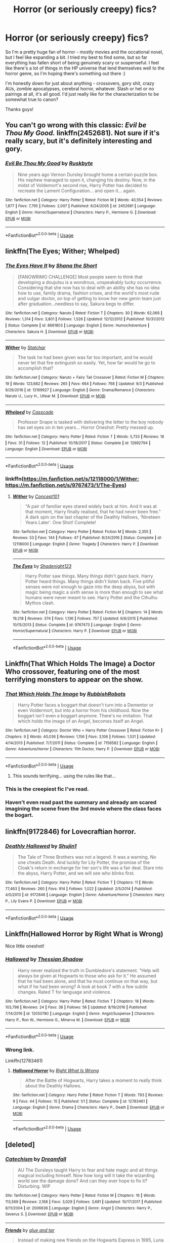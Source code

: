 #+TITLE: Horror (or seriously creepy) fics?

* Horror (or seriously creepy) fics?
:PROPERTIES:
:Author: Mo0nFishy
:Score: 8
:DateUnix: 1536553773.0
:DateShort: 2018-Sep-10
:FlairText: Request
:END:
So I'm a pretty huge fan of horror - mostly movies and the occational novel, but I feel like expanding a bit. I tried my best to find some, but so far everything has fallen short of being genuinely scary or suspenseful. I feel like there's a lot of things in the HP universe that lend themselves well to the horror genre, so I'm hoping there's something out there :)

I'm honestly down for just about anything - crossovers, gory shit, crazy AUs, zombie apocalypses, cerebral horror, whatever. Slash or het or no pairings at all, it's all good. I'd just really like for the characterization to be somewhat true to canon?

Thanks guys!


** You can't go wrong with this classic: /Evil be Thou My Good./ linkffn(2452681). Not sure if it's really scary, but it's definitely interesting and gory.
:PROPERTIES:
:Score: 10
:DateUnix: 1536555595.0
:DateShort: 2018-Sep-10
:END:

*** [[https://www.fanfiction.net/s/2452681/1/][*/Evil Be Thou My Good/*]] by [[https://www.fanfiction.net/u/226550/Ruskbyte][/Ruskbyte/]]

#+begin_quote
  Nine years ago Vernon Dursley brought home a certain puzzle box. His nephew managed to open it, changing his destiny. Now, in the midst of Voldemort's second rise, Harry Potter has decided to recreate the Lament Configuration... and open it... again.
#+end_quote

^{/Site/:} ^{fanfiction.net} ^{*|*} ^{/Category/:} ^{Harry} ^{Potter} ^{*|*} ^{/Rated/:} ^{Fiction} ^{M} ^{*|*} ^{/Words/:} ^{40,554} ^{*|*} ^{/Reviews/:} ^{1,877} ^{*|*} ^{/Favs/:} ^{7,795} ^{*|*} ^{/Follows/:} ^{2,007} ^{*|*} ^{/Published/:} ^{6/24/2005} ^{*|*} ^{/id/:} ^{2452681} ^{*|*} ^{/Language/:} ^{English} ^{*|*} ^{/Genre/:} ^{Horror/Supernatural} ^{*|*} ^{/Characters/:} ^{Harry} ^{P.,} ^{Hermione} ^{G.} ^{*|*} ^{/Download/:} ^{[[http://www.ff2ebook.com/old/ffn-bot/index.php?id=2452681&source=ff&filetype=epub][EPUB]]} ^{or} ^{[[http://www.ff2ebook.com/old/ffn-bot/index.php?id=2452681&source=ff&filetype=mobi][MOBI]]}

--------------

*FanfictionBot*^{2.0.0-beta} | [[https://github.com/tusing/reddit-ffn-bot/wiki/Usage][Usage]]
:PROPERTIES:
:Author: FanfictionBot
:Score: 2
:DateUnix: 1536555610.0
:DateShort: 2018-Sep-10
:END:


** linkffn(The Eyes; Wither; Whelped)
:PROPERTIES:
:Author: natus92
:Score: 4
:DateUnix: 1536554806.0
:DateShort: 2018-Sep-10
:END:

*** [[https://www.fanfiction.net/s/8661803/1/][*/The Eyes Have It/*]] by [[https://www.fanfiction.net/u/678852/Shana-the-Short][/Shana the Short/]]

#+begin_quote
  [FANOWRIMO CHALLENGE] Most people seem to think that developing a doujutsu is a wondrous, unspeakably lucky occurrence. Considering that she now has to deal with an ability she has no idea how to use, family drama, fashion crises, and the world's most rude and vulgar doctor, on top of getting to know her new genin team just after graduation...needless to say, Sakura begs to differ.
#+end_quote

^{/Site/:} ^{fanfiction.net} ^{*|*} ^{/Category/:} ^{Naruto} ^{*|*} ^{/Rated/:} ^{Fiction} ^{T} ^{*|*} ^{/Chapters/:} ^{30} ^{*|*} ^{/Words/:} ^{62,069} ^{*|*} ^{/Reviews/:} ^{1,314} ^{*|*} ^{/Favs/:} ^{3,801} ^{*|*} ^{/Follows/:} ^{1,526} ^{*|*} ^{/Updated/:} ^{12/12/2012} ^{*|*} ^{/Published/:} ^{10/31/2012} ^{*|*} ^{/Status/:} ^{Complete} ^{*|*} ^{/id/:} ^{8661803} ^{*|*} ^{/Language/:} ^{English} ^{*|*} ^{/Genre/:} ^{Humor/Adventure} ^{*|*} ^{/Characters/:} ^{Sakura} ^{H.} ^{*|*} ^{/Download/:} ^{[[http://www.ff2ebook.com/old/ffn-bot/index.php?id=8661803&source=ff&filetype=epub][EPUB]]} ^{or} ^{[[http://www.ff2ebook.com/old/ffn-bot/index.php?id=8661803&source=ff&filetype=mobi][MOBI]]}

--------------

[[https://www.fanfiction.net/s/12169927/1/][*/Wither/*]] by [[https://www.fanfiction.net/u/5201978/Statchar][/Statchar/]]

#+begin_quote
  The task he had been given was far too important, and he would never let that fire extinguish so easily. Yet, how far would he go to accomplish that?
#+end_quote

^{/Site/:} ^{fanfiction.net} ^{*|*} ^{/Category/:} ^{Naruto} ^{+} ^{Fairy} ^{Tail} ^{Crossover} ^{*|*} ^{/Rated/:} ^{Fiction} ^{M} ^{*|*} ^{/Chapters/:} ^{19} ^{*|*} ^{/Words/:} ^{123,682} ^{*|*} ^{/Reviews/:} ^{265} ^{*|*} ^{/Favs/:} ^{664} ^{*|*} ^{/Follows/:} ^{768} ^{*|*} ^{/Updated/:} ^{9/3} ^{*|*} ^{/Published/:} ^{9/29/2016} ^{*|*} ^{/id/:} ^{12169927} ^{*|*} ^{/Language/:} ^{English} ^{*|*} ^{/Genre/:} ^{Drama/Romance} ^{*|*} ^{/Characters/:} ^{Naruto} ^{U.,} ^{Lucy} ^{H.,} ^{Ultear} ^{M.} ^{*|*} ^{/Download/:} ^{[[http://www.ff2ebook.com/old/ffn-bot/index.php?id=12169927&source=ff&filetype=epub][EPUB]]} ^{or} ^{[[http://www.ff2ebook.com/old/ffn-bot/index.php?id=12169927&source=ff&filetype=mobi][MOBI]]}

--------------

[[https://www.fanfiction.net/s/12692794/1/][*/Whelped/*]] by [[https://www.fanfiction.net/u/7949415/Casscade][/Casscade/]]

#+begin_quote
  Professor Snape is tasked with delivering the letter to the boy nobody has set eyes on in ten years... Horror Oneshot: Pretty messed up.
#+end_quote

^{/Site/:} ^{fanfiction.net} ^{*|*} ^{/Category/:} ^{Harry} ^{Potter} ^{*|*} ^{/Rated/:} ^{Fiction} ^{T} ^{*|*} ^{/Words/:} ^{5,733} ^{*|*} ^{/Reviews/:} ^{18} ^{*|*} ^{/Favs/:} ^{31} ^{*|*} ^{/Follows/:} ^{12} ^{*|*} ^{/Published/:} ^{10/18/2017} ^{*|*} ^{/Status/:} ^{Complete} ^{*|*} ^{/id/:} ^{12692794} ^{*|*} ^{/Language/:} ^{English} ^{*|*} ^{/Download/:} ^{[[http://www.ff2ebook.com/old/ffn-bot/index.php?id=12692794&source=ff&filetype=epub][EPUB]]} ^{or} ^{[[http://www.ff2ebook.com/old/ffn-bot/index.php?id=12692794&source=ff&filetype=mobi][MOBI]]}

--------------

*FanfictionBot*^{2.0.0-beta} | [[https://github.com/tusing/reddit-ffn-bot/wiki/Usage][Usage]]
:PROPERTIES:
:Author: FanfictionBot
:Score: 2
:DateUnix: 1536554843.0
:DateShort: 2018-Sep-10
:END:


*** linkffn([[https://m.fanfiction.net/s/12118000/1/Wither]]; [[https://m.fanfiction.net/s/9767473/1/The-Eyes]])
:PROPERTIES:
:Author: natus92
:Score: 1
:DateUnix: 1536557646.0
:DateShort: 2018-Sep-10
:END:

**** [[https://www.fanfiction.net/s/12118000/1/][*/Wither/*]] by [[https://www.fanfiction.net/u/7268383/Concept101][/Concept101/]]

#+begin_quote
  "A pair of familiar eyes stared widely back at him. And it was at that moment, Harry finally realised, that he had never been free." A dark spin on the last chapter of the Deathly Hallows, 'Nineteen Years Later'. One Shot! Complete!
#+end_quote

^{/Site/:} ^{fanfiction.net} ^{*|*} ^{/Category/:} ^{Harry} ^{Potter} ^{*|*} ^{/Rated/:} ^{Fiction} ^{M} ^{*|*} ^{/Words/:} ^{2,355} ^{*|*} ^{/Reviews/:} ^{53} ^{*|*} ^{/Favs/:} ^{144} ^{*|*} ^{/Follows/:} ^{47} ^{*|*} ^{/Published/:} ^{8/24/2016} ^{*|*} ^{/Status/:} ^{Complete} ^{*|*} ^{/id/:} ^{12118000} ^{*|*} ^{/Language/:} ^{English} ^{*|*} ^{/Genre/:} ^{Tragedy} ^{*|*} ^{/Characters/:} ^{Harry} ^{P.} ^{*|*} ^{/Download/:} ^{[[http://www.ff2ebook.com/old/ffn-bot/index.php?id=12118000&source=ff&filetype=epub][EPUB]]} ^{or} ^{[[http://www.ff2ebook.com/old/ffn-bot/index.php?id=12118000&source=ff&filetype=mobi][MOBI]]}

--------------

[[https://www.fanfiction.net/s/9767473/1/][*/The Eyes/*]] by [[https://www.fanfiction.net/u/3864170/Shadenight123][/Shadenight123/]]

#+begin_quote
  Harry Potter saw things. Many things didn't gaze back. Harry Potter heard things. Many things didn't listen back. Five pitiful senses were not enough to gaze into the deep abyss, but with magic being magic a sixth sense is more than enough to see what humans were never meant to see. Harry Potter and the Cthulhu Mythos clash.
#+end_quote

^{/Site/:} ^{fanfiction.net} ^{*|*} ^{/Category/:} ^{Harry} ^{Potter} ^{*|*} ^{/Rated/:} ^{Fiction} ^{M} ^{*|*} ^{/Chapters/:} ^{14} ^{*|*} ^{/Words/:} ^{19,218} ^{*|*} ^{/Reviews/:} ^{374} ^{*|*} ^{/Favs/:} ^{1,136} ^{*|*} ^{/Follows/:} ^{757} ^{*|*} ^{/Updated/:} ^{6/6/2015} ^{*|*} ^{/Published/:} ^{10/15/2013} ^{*|*} ^{/Status/:} ^{Complete} ^{*|*} ^{/id/:} ^{9767473} ^{*|*} ^{/Language/:} ^{English} ^{*|*} ^{/Genre/:} ^{Horror/Supernatural} ^{*|*} ^{/Characters/:} ^{Harry} ^{P.} ^{*|*} ^{/Download/:} ^{[[http://www.ff2ebook.com/old/ffn-bot/index.php?id=9767473&source=ff&filetype=epub][EPUB]]} ^{or} ^{[[http://www.ff2ebook.com/old/ffn-bot/index.php?id=9767473&source=ff&filetype=mobi][MOBI]]}

--------------

*FanfictionBot*^{2.0.0-beta} | [[https://github.com/tusing/reddit-ffn-bot/wiki/Usage][Usage]]
:PROPERTIES:
:Author: FanfictionBot
:Score: 1
:DateUnix: 1536557660.0
:DateShort: 2018-Sep-10
:END:


** Linkffn(That Which Holds The Image) a Doctor Who crossover, featuring one of the most terrifying monsters to appear on the show.
:PROPERTIES:
:Author: Jahoan
:Score: 3
:DateUnix: 1536562744.0
:DateShort: 2018-Sep-10
:END:

*** [[https://www.fanfiction.net/s/7156582/1/][*/That Which Holds The Image/*]] by [[https://www.fanfiction.net/u/1981006/RubbishRobots][/RubbishRobots/]]

#+begin_quote
  Harry Potter faces a boggart that doesn't turn into a Dementor or even Voldermort, but into a horror from his childhood. Now the boggart isn't even a boggart anymore. There's no imitation. That which holds the image of an Angel, becomes itself an Angel.
#+end_quote

^{/Site/:} ^{fanfiction.net} ^{*|*} ^{/Category/:} ^{Doctor} ^{Who} ^{+} ^{Harry} ^{Potter} ^{Crossover} ^{*|*} ^{/Rated/:} ^{Fiction} ^{K+} ^{*|*} ^{/Chapters/:} ^{9} ^{*|*} ^{/Words/:} ^{40,036} ^{*|*} ^{/Reviews/:} ^{1,156} ^{*|*} ^{/Favs/:} ^{3,106} ^{*|*} ^{/Follows/:} ^{1,531} ^{*|*} ^{/Updated/:} ^{4/14/2013} ^{*|*} ^{/Published/:} ^{7/7/2011} ^{*|*} ^{/Status/:} ^{Complete} ^{*|*} ^{/id/:} ^{7156582} ^{*|*} ^{/Language/:} ^{English} ^{*|*} ^{/Genre/:} ^{Adventure/Horror} ^{*|*} ^{/Characters/:} ^{11th} ^{Doctor,} ^{Harry} ^{P.} ^{*|*} ^{/Download/:} ^{[[http://www.ff2ebook.com/old/ffn-bot/index.php?id=7156582&source=ff&filetype=epub][EPUB]]} ^{or} ^{[[http://www.ff2ebook.com/old/ffn-bot/index.php?id=7156582&source=ff&filetype=mobi][MOBI]]}

--------------

*FanfictionBot*^{2.0.0-beta} | [[https://github.com/tusing/reddit-ffn-bot/wiki/Usage][Usage]]
:PROPERTIES:
:Author: FanfictionBot
:Score: 5
:DateUnix: 1536562811.0
:DateShort: 2018-Sep-10
:END:

**** This sounds terrifying... using the rules like that...
:PROPERTIES:
:Score: 2
:DateUnix: 1536610149.0
:DateShort: 2018-Sep-11
:END:


*** This is the creepiest fic I've read.
:PROPERTIES:
:Author: AutumnSouls
:Score: 3
:DateUnix: 1536587322.0
:DateShort: 2018-Sep-10
:END:


*** Haven't even read past the summary and already am scared imagining the scene from the 3rd movie where the class faces the bogart.
:PROPERTIES:
:Author: thedavey2
:Score: 1
:DateUnix: 1536726335.0
:DateShort: 2018-Sep-12
:END:


** linkffn(9172846) for Lovecraftian horror.
:PROPERTIES:
:Author: deirox
:Score: 3
:DateUnix: 1536576128.0
:DateShort: 2018-Sep-10
:END:

*** [[https://www.fanfiction.net/s/9172846/1/][*/Deathly Hallowed/*]] by [[https://www.fanfiction.net/u/1512043/Shujin1][/Shujin1/]]

#+begin_quote
  The Tale of Three Brothers was not a legend. It was a warning. No one cheats Death. And luckily for Lily Potter, the promise of the Cloak's return in exchange for her son's life was a fair deal. Stare into the abyss, Harry Potter, and we will see who blinks first.
#+end_quote

^{/Site/:} ^{fanfiction.net} ^{*|*} ^{/Category/:} ^{Harry} ^{Potter} ^{*|*} ^{/Rated/:} ^{Fiction} ^{T} ^{*|*} ^{/Chapters/:} ^{11} ^{*|*} ^{/Words/:} ^{77,463} ^{*|*} ^{/Reviews/:} ^{260} ^{*|*} ^{/Favs/:} ^{914} ^{*|*} ^{/Follows/:} ^{1,022} ^{*|*} ^{/Updated/:} ^{2/5/2014} ^{*|*} ^{/Published/:} ^{4/5/2013} ^{*|*} ^{/id/:} ^{9172846} ^{*|*} ^{/Language/:} ^{English} ^{*|*} ^{/Genre/:} ^{Adventure/Horror} ^{*|*} ^{/Characters/:} ^{Harry} ^{P.,} ^{Lily} ^{Evans} ^{P.} ^{*|*} ^{/Download/:} ^{[[http://www.ff2ebook.com/old/ffn-bot/index.php?id=9172846&source=ff&filetype=epub][EPUB]]} ^{or} ^{[[http://www.ff2ebook.com/old/ffn-bot/index.php?id=9172846&source=ff&filetype=mobi][MOBI]]}

--------------

*FanfictionBot*^{2.0.0-beta} | [[https://github.com/tusing/reddit-ffn-bot/wiki/Usage][Usage]]
:PROPERTIES:
:Author: FanfictionBot
:Score: 1
:DateUnix: 1536576139.0
:DateShort: 2018-Sep-10
:END:


** Linkffn(Hallowed Horror by Right What is Wrong)

Nice little oneshot!
:PROPERTIES:
:Author: MoD_Peverell
:Score: 1
:DateUnix: 1536583706.0
:DateShort: 2018-Sep-10
:END:

*** [[https://www.fanfiction.net/s/12050780/1/][*/Hallowed/*]] by [[https://www.fanfiction.net/u/601510/Thessian-Shadow][/Thessian Shadow/]]

#+begin_quote
  Harry never realized the truth in Dumbledore's statement. "Help will always be given at Hogwarts to those who ask for it." He assumed that he had been alone, and that he must continue on that way, but what if he had been wrong? A look at book 7 with a few subtle changes. Rated T for language and violence.
#+end_quote

^{/Site/:} ^{fanfiction.net} ^{*|*} ^{/Category/:} ^{Harry} ^{Potter} ^{*|*} ^{/Rated/:} ^{Fiction} ^{T} ^{*|*} ^{/Chapters/:} ^{18} ^{*|*} ^{/Words/:} ^{103,798} ^{*|*} ^{/Reviews/:} ^{24} ^{*|*} ^{/Favs/:} ^{38} ^{*|*} ^{/Follows/:} ^{56} ^{*|*} ^{/Updated/:} ^{8/19/2016} ^{*|*} ^{/Published/:} ^{7/14/2016} ^{*|*} ^{/id/:} ^{12050780} ^{*|*} ^{/Language/:} ^{English} ^{*|*} ^{/Genre/:} ^{Angst/Suspense} ^{*|*} ^{/Characters/:} ^{Harry} ^{P.,} ^{Ron} ^{W.,} ^{Hermione} ^{G.,} ^{Minerva} ^{M.} ^{*|*} ^{/Download/:} ^{[[http://www.ff2ebook.com/old/ffn-bot/index.php?id=12050780&source=ff&filetype=epub][EPUB]]} ^{or} ^{[[http://www.ff2ebook.com/old/ffn-bot/index.php?id=12050780&source=ff&filetype=mobi][MOBI]]}

--------------

*FanfictionBot*^{2.0.0-beta} | [[https://github.com/tusing/reddit-ffn-bot/wiki/Usage][Usage]]
:PROPERTIES:
:Author: FanfictionBot
:Score: 1
:DateUnix: 1536583800.0
:DateShort: 2018-Sep-10
:END:


*** Wrong link.

Linkffn(12783461)
:PROPERTIES:
:Author: MoD_Peverell
:Score: 1
:DateUnix: 1536583839.0
:DateShort: 2018-Sep-10
:END:

**** [[https://www.fanfiction.net/s/12783461/1/][*/Hallowed Horror/*]] by [[https://www.fanfiction.net/u/8548502/Right-What-Is-Wrong][/Right What Is Wrong/]]

#+begin_quote
  After the Battle of Hogwarts, Harry takes a moment to really think about the Deathly Hallows.
#+end_quote

^{/Site/:} ^{fanfiction.net} ^{*|*} ^{/Category/:} ^{Harry} ^{Potter} ^{*|*} ^{/Rated/:} ^{Fiction} ^{T} ^{*|*} ^{/Words/:} ^{793} ^{*|*} ^{/Reviews/:} ^{9} ^{*|*} ^{/Favs/:} ^{44} ^{*|*} ^{/Follows/:} ^{15} ^{*|*} ^{/Published/:} ^{1/1} ^{*|*} ^{/Status/:} ^{Complete} ^{*|*} ^{/id/:} ^{12783461} ^{*|*} ^{/Language/:} ^{English} ^{*|*} ^{/Genre/:} ^{Drama} ^{*|*} ^{/Characters/:} ^{Harry} ^{P.,} ^{Death} ^{*|*} ^{/Download/:} ^{[[http://www.ff2ebook.com/old/ffn-bot/index.php?id=12783461&source=ff&filetype=epub][EPUB]]} ^{or} ^{[[http://www.ff2ebook.com/old/ffn-bot/index.php?id=12783461&source=ff&filetype=mobi][MOBI]]}

--------------

*FanfictionBot*^{2.0.0-beta} | [[https://github.com/tusing/reddit-ffn-bot/wiki/Usage][Usage]]
:PROPERTIES:
:Author: FanfictionBot
:Score: 1
:DateUnix: 1536583852.0
:DateShort: 2018-Sep-10
:END:


** [deleted]
:PROPERTIES:
:Score: 0
:DateUnix: 1536691848.0
:DateShort: 2018-Sep-11
:END:

*** [[https://www.fanfiction.net/s/2006636/1/][*/Catechism/*]] by [[https://www.fanfiction.net/u/584081/Dreamfall][/Dreamfall/]]

#+begin_quote
  AU The Dursleys taught Harry to fear and hate magic and all things magical including himself. Now how long will it take the wizarding world see the damage done? And can they ever hope to fix it? Disturbing. WIP
#+end_quote

^{/Site/:} ^{fanfiction.net} ^{*|*} ^{/Category/:} ^{Harry} ^{Potter} ^{*|*} ^{/Rated/:} ^{Fiction} ^{M} ^{*|*} ^{/Chapters/:} ^{16} ^{*|*} ^{/Words/:} ^{113,569} ^{*|*} ^{/Reviews/:} ^{2,168} ^{*|*} ^{/Favs/:} ^{3,029} ^{*|*} ^{/Follows/:} ^{3,681} ^{*|*} ^{/Updated/:} ^{10/17/2017} ^{*|*} ^{/Published/:} ^{8/11/2004} ^{*|*} ^{/id/:} ^{2006636} ^{*|*} ^{/Language/:} ^{English} ^{*|*} ^{/Genre/:} ^{Angst} ^{*|*} ^{/Characters/:} ^{Harry} ^{P.,} ^{Severus} ^{S.} ^{*|*} ^{/Download/:} ^{[[http://www.ff2ebook.com/old/ffn-bot/index.php?id=2006636&source=ff&filetype=epub][EPUB]]} ^{or} ^{[[http://www.ff2ebook.com/old/ffn-bot/index.php?id=2006636&source=ff&filetype=mobi][MOBI]]}

--------------

[[https://www.fanfiction.net/s/7816829/1/][*/Friends/*]] by [[https://www.fanfiction.net/u/3164869/glue-and-tar][/glue and tar/]]

#+begin_quote
  Instead of making new friends on the Hogwarts Express in 1995, Luna loses the only one she has. In the lonely year that follows, she discovers just how well the name 'Loony Lovegood' fits her. Insane!Luna. Very dark.
#+end_quote

^{/Site/:} ^{fanfiction.net} ^{*|*} ^{/Category/:} ^{Harry} ^{Potter} ^{*|*} ^{/Rated/:} ^{Fiction} ^{M} ^{*|*} ^{/Chapters/:} ^{10} ^{*|*} ^{/Words/:} ^{21,698} ^{*|*} ^{/Reviews/:} ^{120} ^{*|*} ^{/Favs/:} ^{68} ^{*|*} ^{/Follows/:} ^{74} ^{*|*} ^{/Updated/:} ^{8/19/2012} ^{*|*} ^{/Published/:} ^{2/8/2012} ^{*|*} ^{/id/:} ^{7816829} ^{*|*} ^{/Language/:} ^{English} ^{*|*} ^{/Genre/:} ^{Horror/Tragedy} ^{*|*} ^{/Characters/:} ^{Luna} ^{L.,} ^{Ginny} ^{W.} ^{*|*} ^{/Download/:} ^{[[http://www.ff2ebook.com/old/ffn-bot/index.php?id=7816829&source=ff&filetype=epub][EPUB]]} ^{or} ^{[[http://www.ff2ebook.com/old/ffn-bot/index.php?id=7816829&source=ff&filetype=mobi][MOBI]]}

--------------

[[https://www.fanfiction.net/s/12268554/1/][*/In Her Image/*]] by [[https://www.fanfiction.net/u/643440/Blu-Rose][/Blu Rose/]]

#+begin_quote
  She thought it had been Lillie that she saw that night at Wela Volcano Park. She knew that thing wasn't her. But she couldn't help seeing it as her. (Oneshot) (Warning! Spoilers for Pokemon Sun and Moon inside! Read at your own risk!)
#+end_quote

^{/Site/:} ^{fanfiction.net} ^{*|*} ^{/Category/:} ^{Pokémon} ^{*|*} ^{/Rated/:} ^{Fiction} ^{K} ^{*|*} ^{/Words/:} ^{1,402} ^{*|*} ^{/Reviews/:} ^{3} ^{*|*} ^{/Favs/:} ^{13} ^{*|*} ^{/Follows/:} ^{7} ^{*|*} ^{/Published/:} ^{12/10/2016} ^{*|*} ^{/Status/:} ^{Complete} ^{*|*} ^{/id/:} ^{12268554} ^{*|*} ^{/Language/:} ^{English} ^{*|*} ^{/Genre/:} ^{Friendship/Hurt/Comfort} ^{*|*} ^{/Characters/:} ^{Moon} ^{*|*} ^{/Download/:} ^{[[http://www.ff2ebook.com/old/ffn-bot/index.php?id=12268554&source=ff&filetype=epub][EPUB]]} ^{or} ^{[[http://www.ff2ebook.com/old/ffn-bot/index.php?id=12268554&source=ff&filetype=mobi][MOBI]]}

--------------

*FanfictionBot*^{2.0.0-beta} | [[https://github.com/tusing/reddit-ffn-bot/wiki/Usage][Usage]]
:PROPERTIES:
:Author: FanfictionBot
:Score: 1
:DateUnix: 1536691900.0
:DateShort: 2018-Sep-11
:END:


*** [deleted]
:PROPERTIES:
:Score: 1
:DateUnix: 1536694495.0
:DateShort: 2018-Sep-12
:END:

**** [[https://www.fanfiction.net/s/12899208/1/][*/Harry Potter and Salazar's Legacy/*]] by [[https://www.fanfiction.net/u/10461539/BolshevikMuppet99][/BolshevikMuppet99/]]

#+begin_quote
  Book 2 of the Downward Spiral Saga: Sequel to HP and the Homecoming. Voldemort is back, but no one know it. At least, not yet. At Hogwarts though, strange things are occurring. What can Harry do, now that half the school believe he is Slytherin's Heir? Eventual Dark!Harry, Slytherin!Harry. Sequel has begun! HP and the Year of Broken Chains.
#+end_quote

^{/Site/:} ^{fanfiction.net} ^{*|*} ^{/Category/:} ^{Harry} ^{Potter} ^{*|*} ^{/Rated/:} ^{Fiction} ^{M} ^{*|*} ^{/Chapters/:} ^{18} ^{*|*} ^{/Words/:} ^{43,272} ^{*|*} ^{/Reviews/:} ^{49} ^{*|*} ^{/Favs/:} ^{186} ^{*|*} ^{/Follows/:} ^{177} ^{*|*} ^{/Updated/:} ^{5/9} ^{*|*} ^{/Published/:} ^{4/10} ^{*|*} ^{/Status/:} ^{Complete} ^{*|*} ^{/id/:} ^{12899208} ^{*|*} ^{/Language/:} ^{English} ^{*|*} ^{/Genre/:} ^{Fantasy/Horror} ^{*|*} ^{/Characters/:} ^{Harry} ^{P.,} ^{Draco} ^{M.,} ^{Theodore} ^{N.,} ^{Daphne} ^{G.} ^{*|*} ^{/Download/:} ^{[[http://www.ff2ebook.com/old/ffn-bot/index.php?id=12899208&source=ff&filetype=epub][EPUB]]} ^{or} ^{[[http://www.ff2ebook.com/old/ffn-bot/index.php?id=12899208&source=ff&filetype=mobi][MOBI]]}

--------------

*FanfictionBot*^{2.0.0-beta} | [[https://github.com/tusing/reddit-ffn-bot/wiki/Usage][Usage]]
:PROPERTIES:
:Author: FanfictionBot
:Score: 1
:DateUnix: 1536694510.0
:DateShort: 2018-Sep-12
:END:

***** [deleted]
:PROPERTIES:
:Score: 1
:DateUnix: 1536694870.0
:DateShort: 2018-Sep-12
:END:

****** [[https://www.fanfiction.net/s/13058581/1/][*/In Her Image/*]] by [[https://www.fanfiction.net/u/10461539/BolshevikMuppet99][/BolshevikMuppet99/]]

#+begin_quote
  One-Shot. Set in the Downward Spiral Saga. Begins after chapter 20 of Book 5. What does it take to tear apart and rebuild a person? Bellatrix isn't sure, but she will find out.
#+end_quote

^{/Site/:} ^{fanfiction.net} ^{*|*} ^{/Category/:} ^{Harry} ^{Potter} ^{*|*} ^{/Rated/:} ^{Fiction} ^{M} ^{*|*} ^{/Words/:} ^{7,988} ^{*|*} ^{/Reviews/:} ^{4} ^{*|*} ^{/Favs/:} ^{6} ^{*|*} ^{/Follows/:} ^{3} ^{*|*} ^{/Published/:} ^{8h} ^{*|*} ^{/Status/:} ^{Complete} ^{*|*} ^{/id/:} ^{13058581} ^{*|*} ^{/Language/:} ^{English} ^{*|*} ^{/Genre/:} ^{Horror/Tragedy} ^{*|*} ^{/Characters/:} ^{Bellatrix} ^{L.,} ^{N.} ^{Tonks} ^{*|*} ^{/Download/:} ^{[[http://www.ff2ebook.com/old/ffn-bot/index.php?id=13058581&source=ff&filetype=epub][EPUB]]} ^{or} ^{[[http://www.ff2ebook.com/old/ffn-bot/index.php?id=13058581&source=ff&filetype=mobi][MOBI]]}

--------------

*FanfictionBot*^{2.0.0-beta} | [[https://github.com/tusing/reddit-ffn-bot/wiki/Usage][Usage]]
:PROPERTIES:
:Author: FanfictionBot
:Score: 1
:DateUnix: 1536694881.0
:DateShort: 2018-Sep-12
:END:
